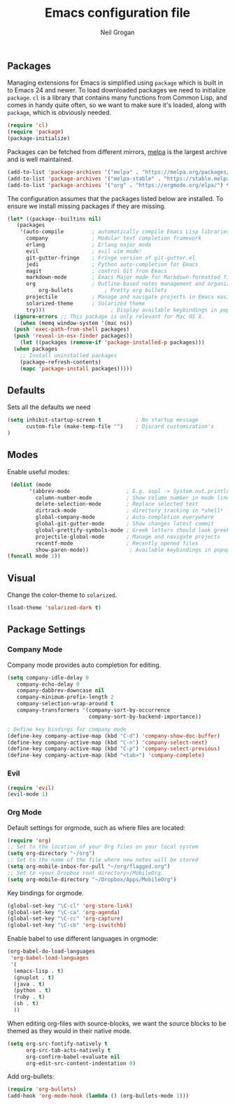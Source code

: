 #+TITLE: Emacs configuration file
#+AUTHOR: Neil Grogan
#+BABEL: :cache yes

** Packages

   Managing extensions for Emacs is simplified using =package= which is
   built in to Emacs 24 and newer. To load downloaded packages we need to
   initialize =package=. =cl= is a library that contains many functions from
   Common Lisp, and comes in handy quite often, so we want to make sure it's
   loaded, along with =package=, which is obviously needed.

   #+BEGIN_SRC emacs-lisp
   (require 'cl)
   (require 'package)
   (package-initialize)
   #+END_SRC

   #+RESULTS:

   Packages can be fetched from different mirrors, [[http://melpa.milkbox.net/#/][melpa]] is the largest archive and is well maintained.

   #+BEGIN_SRC emacs-lisp
   (add-to-list 'package-archives '("melpa" . "https://melpa.org/packages/"))
   (add-to-list 'package-archives '("melpa-stable" . "https://stable.melpa.org/packages/"))
   (add-to-list 'package-archives '("org" . "https://orgmode.org/elpa/") t)
   #+END_SRC

   The configuration assumes that the packages listed below are
   installed. To ensure we install missing packages if they are missing.

   #+BEGIN_SRC emacs-lisp
   (let* ((package--builtins nil)
	  (packages
	   '(auto-compile         ; automatically compile Emacs Lisp libraries
	     company              ; Modular text completion framework
	     erlang               ; Erlang major mode
	     evil                 ; evil vim mode!
	     git-gutter-fringe    ; Fringe version of git-gutter.el
	     jedi                 ; Python auto-completion for Emacs
	     magit                ; control Git from Emacs
	     markdown-mode        ; Emacs Major mode for Markdown-formatted files
	     org                  ; Outline-based notes management and organizer
             org-bullets          ; Pretty org bullets
	     projectile           ; Manage and navigate projects in Emacs easily
	     solarized-theme      ; Solarized theme
	     try)))        				; Display available keybindings in popup
     (ignore-errors ;; This package is only relevant for Mac OS X.
       (when (memq window-system '(mac ns))
	 (push 'exec-path-from-shell packages)
	 (push 'reveal-in-osx-finder packages))
       (let ((packages (remove-if 'package-installed-p packages)))
	 (when packages
	   ;; Install uninstalled packages
	   (package-refresh-contents)
	   (mapc 'package-install packages)))))
   #+END_SRC

   #+RESULTS:

** Defaults
   Sets all the defaults we need
   #+BEGIN_SRC emacs-lisp
   (setq inhibit-startup-screen t           ; No startup message
         custom-file (make-temp-file "")    ; Discard customization's
   )
   #+END_SRC

** Modes
   Enable useful modes:
   #+BEGIN_SRC emacs-lisp
   (dolist (mode
         '(abbrev-mode                  ; E.g. sopl -> System.out.println
           column-number-mode           ; Show column number in mode line
           delete-selection-mode        ; Replace selected text
           dirtrack-mode                ; directory tracking in *shell*
           global-company-mode          ; Auto-completion everywhere
           global-git-gutter-mode       ; Show changes latest commit
           global-prettify-symbols-mode ; Greek letters should look greek
           projectile-global-mode       ; Manage and navigate projects
           recentf-mode                 ; Recently opened files
           show-paren-mode))             ; Available keybindings in popup
  (funcall mode 1))
   #+END_SRC

** Visual

   Change the color-theme to =solarized=.

   #+BEGIN_SRC emacs-lisp
   (load-theme 'solarized-dark t)
   #+END_SRC

** Package Settings
*** Company Mode
    Company mode provides auto completion for editing.
   #+BEGIN_SRC emacs-lisp
   (setq company-idle-delay 0
      company-echo-delay 0
      company-dabbrev-downcase nil
      company-minimum-prefix-length 2
      company-selection-wrap-around t
      company-transformers '(company-sort-by-occurrence
                             company-sort-by-backend-importance))

   ; Define key bindings for company mode
   (define-key company-active-map (kbd "C-d") 'company-show-doc-buffer)
   (define-key company-active-map (kbd "C-n") 'company-select-next)
   (define-key company-active-map (kbd "C-p") 'company-select-previous)
   (define-key company-active-map (kbd "<tab>") 'company-complete)
   #+END_SRC
*** Evil
   #+BEGIN_SRC emacs-lisp
   (require 'evil)
   (evil-mode 1)
   #+END_SRC
*** Org Mode
    Default settings for orgmode, such as where files are located:
   #+BEGIN_SRC emacs-lisp
   (require 'org)
   ;; Set to the location of your Org files on your local system
   (setq org-directory "~/org")
   ;; Set to the name of the file where new notes will be stored
   (setq org-mobile-inbox-for-pull "~/org/flagged.org")
   ;; Set to <your Dropbox root directory>/MobileOrg.
   (setq org-mobile-directory "~/Dropbox/Apps/MobileOrg")
   #+END_SRC

   Key bindings for orgmode.

   #+BEGIN_SRC emacs-lisp
   (global-set-key "\C-cl" 'org-store-link)
   (global-set-key "\C-ca" 'org-agenda)
   (global-set-key "\C-cc" 'org-capture)
   (global-set-key "\C-cb" 'org-iswitchb)
   #+END_SRC

   Enable babel to use different languages in orgmode:

   #+BEGIN_SRC emacs-lisp
   (org-babel-do-load-languages
    'org-babel-load-languages
    '(
     (emacs-lisp . t)
     (gnuplot . t)
     (java . t)
     (python . t)
     (ruby . t)
     (sh . t)
     ))
   #+END_SRC
   
   When editing org-files with source-blocks, we want the source blocks to
   be themed as they would in their native mode.

   #+BEGIN_SRC emacs-lisp
   (setq org-src-fontify-natively t
         org-src-tab-acts-natively t
         org-confirm-babel-evaluate nil
         org-edit-src-content-indentation 0)
   #+END_SRC

   Add org-bullets:
   #+BEGIN_SRC emacs-lisp
   (require 'org-bullets)
   (add-hook 'org-mode-hook (lambda () (org-bullets-mode 1)))
   #+END_SRC
